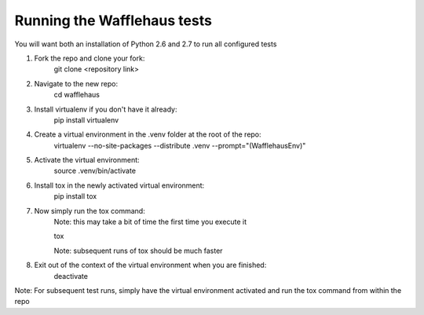 Running the Wafflehaus tests
----------------------------

You will want both an installation of Python 2.6 and 2.7 
to run all configured tests

1. Fork the repo and clone your fork:
	git clone <repository link>

2. Navigate to the new repo:
	cd wafflehaus

3. Install virtualenv if you don't have it already:
	pip install virtualenv

4. Create a virtual environment in the .venv folder at the root of the repo:
	virtualenv --no-site-packages --distribute .venv --prompt="(WafflehausEnv)"

5. Activate the virtual environment:
	source .venv/bin/activate

6. Install tox in the newly activated virtual environment:
	pip install tox

7. Now simply run the tox command:
	Note: this may take a bit of time the first time you execute it

	tox

	Note: subsequent runs of tox should be much faster

8. Exit out of the context of the virtual environment when you are finished:
	deactivate


Note: For subsequent test runs, simply have the virtual environment activated
and run the tox command from within the repo





